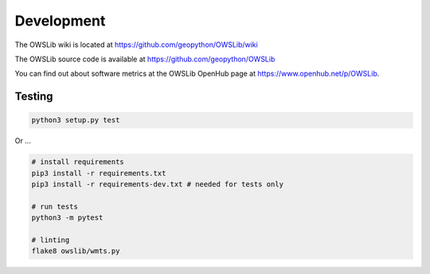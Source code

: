 Development
===========

The OWSLib wiki is located at https://github.com/geopython/OWSLib/wiki

The OWSLib source code is available at https://github.com/geopython/OWSLib

You can find out about software metrics at the OWSLib OpenHub page at https://www.openhub.net/p/OWSLib.

Testing
-------

.. code-block:: bash

   python3 setup.py test

Or ...

.. code-block:: bash

    # install requirements
    pip3 install -r requirements.txt
    pip3 install -r requirements-dev.txt # needed for tests only

    # run tests
    python3 -m pytest

    # linting
    flake8 owslib/wmts.py
